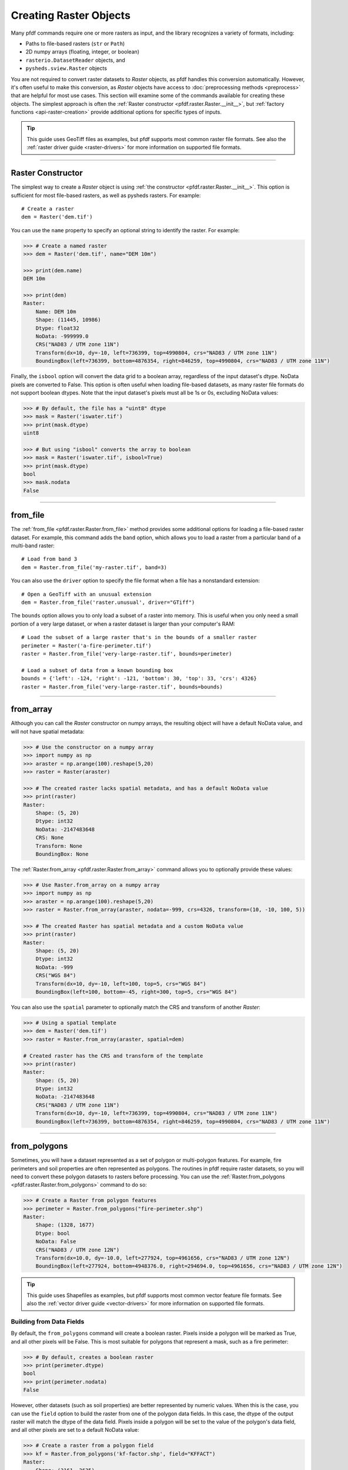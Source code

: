 Creating Raster Objects
=======================

Many pfdf commands require one or more rasters as input, and the library recognizes a variety of formats, including:

* Paths to file-based rasters (``str`` or ``Path``)
* 2D numpy arrays (floating, integer, or boolean)
* ``rasterio.DatasetReader`` objects, and
* ``pysheds.sview.Raster`` objects

You are not required to convert raster datasets to *Raster* objects, as pfdf handles this conversion automatically. However, it's often useful to make this conversion, as *Raster* objects have access to :doc:`preprocessing methods <preprocess>` that are helpful for most use cases. This section will examine some of the commands available for creating these objects. The simplest approach is often the :ref:`Raster constructor <pfdf.raster.Raster.__init__>`, but :ref:`factory functions <api-raster-creation>` provide additional options for specific types of inputs.

.. tip:: 
    
    This guide uses GeoTiff files as examples, but pfdf supports most common raster file formats. See also the :ref:`raster driver guide <raster-drivers>` for more information on supported file formats.

----

Raster Constructor
------------------
The simplest way to create a *Raster* object is using :ref:`the constructor <pfdf.raster.Raster.__init__>`. This option is sufficient for most file-based rasters, as well as pysheds rasters. For example::

    # Create a raster
    dem = Raster('dem.tif')

You can use the ``name`` property to specify an optional string to identify the raster. For example:

.. code:: pycon

    >>> # Create a named raster
    >>> dem = Raster('dem.tif', name="DEM 10m")

    >>> print(dem.name)
    DEM 10m

    >>> print(dem)
    Raster:
        Name: DEM 10m
        Shape: (11445, 10986)
        Dtype: float32
        NoData: -999999.0
        CRS("NAD83 / UTM zone 11N")
        Transform(dx=10, dy=-10, left=736399, top=4990804, crs="NAD83 / UTM zone 11N")
        BoundingBox(left=736399, bottom=4876354, right=846259, top=4990804, crs="NAD83 / UTM zone 11N")


Finally, the ``isbool`` option will convert the data grid to a boolean array, regardless of the input dataset's dtype. NoData pixels are converted to False. This option is often useful when loading file-based datasets, as many raster file formats do not support boolean dtypes. Note that the input dataset's pixels must all be 1s or 0s, excluding NoData values:

.. code:: pycon

    >>> # By default, the file has a "uint8" dtype
    >>> mask = Raster('iswater.tif')
    >>> print(mask.dtype)
    uint8

    >>> # But using "isbool" converts the array to boolean
    >>> mask = Raster('iswater.tif', isbool=True)
    >>> print(mask.dtype)
    bool
    >>> mask.nodata
    False

----

from_file
---------
The :ref:`from_file <pfdf.raster.Raster.from_file>` method provides some additional options for loading a file-based raster dataset. For example, this command adds the ``band`` option, which allows you to load a raster from a particular band of a multi-band raster::

    # Load from band 3
    dem = Raster.from_file('my-raster.tif', band=3)

You can also use the ``driver`` option to specify the file format when a file has a nonstandard extension::

    # Open a GeoTiff with an unusual extension
    dem = Raster.from_file('raster.unusual', driver="GTiff")

The ``bounds`` option allows you to only load a subset of a raster into memory. This is useful when you only need a small portion of a very large dataset, or when a raster dataset is larger than your computer's RAM::

    # Load the subset of a large raster that's in the bounds of a smaller raster
    perimeter = Raster('a-fire-perimeter.tif')
    raster = Raster.from_file('very-large-raster.tif', bounds=perimeter)

    # Load a subset of data from a known bounding box
    bounds = {'left': -124, 'right': -121, 'bottom': 30, 'top': 33, 'crs': 4326}
    raster = Raster.from_file('very-large-raster.tif', bounds=bounds)

----

from_array
----------

Although you can call the *Raster* constructor on numpy arrays, the resulting object will have a default NoData value, and will not have spatial metadata:

.. code:: pycon

    >>> # Use the constructor on a numpy array
    >>> import numpy as np
    >>> araster = np.arange(100).reshape(5,20)
    >>> raster = Raster(araster)

    >>> # The created raster lacks spatial metadata, and has a default NoData value
    >>> print(raster)
    Raster:
        Shape: (5, 20)
        Dtype: int32
        NoData: -2147483648
        CRS: None
        Transform: None
        BoundingBox: None

The :ref:`Raster.from_array <pfdf.raster.Raster.from_array>` command allows you to optionally provide these values:

.. code:: pycon

    >>> # Use Raster.from_array on a numpy array
    >>> import numpy as np
    >>> araster = np.arange(100).reshape(5,20)
    >>> raster = Raster.from_array(araster, nodata=-999, crs=4326, transform=(10, -10, 100, 5))

    >>> # The created Raster has spatial metadata and a custom NoData value
    >>> print(raster)
    Raster:
        Shape: (5, 20)
        Dtype: int32
        NoData: -999
        CRS("WGS 84")
        Transform(dx=10, dy=-10, left=100, top=5, crs="WGS 84")
        BoundingBox(left=100, bottom=-45, right=300, top=5, crs="WGS 84")

You can also use the ``spatial`` parameter to optionally match the CRS and transform of another *Raster*:

.. code:: pycon

    >>> # Using a spatial template
    >>> dem = Raster('dem.tif')
    >>> raster = Raster.from_array(araster, spatial=dem)

    # Created raster has the CRS and transform of the template
    >>> print(raster)
    Raster:
        Shape: (5, 20)
        Dtype: int32
        NoData: -2147483648
        CRS("NAD83 / UTM zone 11N")
        Transform(dx=10, dy=-10, left=736399, top=4990804, crs="NAD83 / UTM zone 11N")
        BoundingBox(left=736399, bottom=4876354, right=846259, top=4990804, crs="NAD83 / UTM zone 11N")

----

from_polygons
-------------

Sometimes, you will have a dataset represented as a set of polygon or multi-polygon features. For example, fire perimeters and soil properties are often represented as polygons. The routines in pfdf require raster datasets, so you will need to convert these polygon datasets to rasters before processing. You can use the :ref:`Raster.from_polygons <pfdf.raster.Raster.from_polygons>` command to do so:

.. code:: pycon

    >>> # Create a Raster from polygon features
    >>> perimeter = Raster.from_polygons("fire-perimeter.shp")
    Raster:
        Shape: (1328, 1677)
        Dtype: bool
        NoData: False
        CRS("NAD83 / UTM zone 12N")
        Transform(dx=10.0, dy=-10.0, left=277924, top=4961656, crs="NAD83 / UTM zone 12N")
        BoundingBox(left=277924, bottom=4948376.0, right=294694.0, top=4961656, crs="NAD83 / UTM zone 12N")


.. tip:: 
    
    This guide uses Shapefiles as examples, but pfdf supports most common vector feature file formats. See also the :ref:`vector driver guide <vector-drivers>` for more information on supported file formats.

Building from Data Fields
+++++++++++++++++++++++++

By default, the ``from_polygons`` command will create a boolean raster. Pixels inside a polygon will be marked as True, and all other pixels will be False. This is most suitable for polygons that represent a mask, such as a fire perimeter:

.. code:: pycon

    >>> # By default, creates a boolean raster
    >>> print(perimeter.dtype)
    bool
    >>> print(perimeter.nodata)
    False

However, other datasets (such as soil properties) are better represented by numeric values. When this is the case, you can use the ``field`` option to build the raster from one of the polygon data fields. In this case, the dtype of the output raster will match the dtype of the data field. Pixels inside a polygon will be set to the value of the polygon's data field, and all other pixels are set to a default NoData value:

.. code:: pycon

    >>> # Create a raster from a polygon field
    >>> kf = Raster.from_polygons('kf-factor.shp', field="KFFACT")
    Raster:
        Shape: (3161, 3635)
        Dtype: float64
        NoData: nan
        CRS("NAD_1927_Albers")
        Transform(dx=10, dy=-10, left=-1408681, top=2559888, crs="NAD_1927_Albers")
        BoundingBox(left=-1408681, bottom=2528278, right=-1372331, top=2559888, crs="NAD_1927_Albers")

    >>> # Creates a floating-point raster whose NoData is NaN
    >>> print(kf.dtype)
    float64
    >>> kf.nodata
    nan

You can also use the ``nodata`` option to specify a custom NoData value:

.. code:: pycon

    >>> kf = Raster.from_polygons('kf-factor.shp', field="KFFACT", nodata=-999)
    Raster:
        Shape: (3161, 3635)
        Dtype: float64
        NoData: -999
        CRS("NAD_1927_Albers")
        Transform(dx=10, dy=-10, left=-1408681, top=2559888, crs="NAD_1927_Albers")
        BoundingBox(left=-1408681, bottom=2528278, right=-1372331, top=2559888, crs="NAD_1927_Albers")

Windowed Reading
++++++++++++++++

You can use the ``bounds`` option to only use polygons that intersect a specified bounding box. This can be useful when you only need data from a small subset of a much larger polygon dataset. The ``bounds`` input may be an existing *Raster* object, *BoundingBox* object, or any input convertible to a *BoundingBox*. For example::

    # Only load polygons that intersect an existing raster
    dem = Raster('dem.tif')
    raster = Raster.from_polygons('large-dataset.shp', bounds=dem)

    # Only load polygons that intersect a known bounding box
    bounds = {'left': -124, 'right': -121, 'bottom': 30, 'top': 33, 'crs': 4326}
    raster = Raster.from_polygons('large-dataset.shp', bounds=bounds)

Custom Resolution
+++++++++++++++++

By default, the command will create a raster with 10 meter resolution, but you can use the ``resolution`` option to specify different values::

    Raster.from_polygons('perimeter.shp', resolution=dem)   # Match other raster
    Raster.from_polygons('perimeter.shp', resolution=5)     # 5 meter resolution
    Raster.from_polygons('perimeter.shp', resolution=(5,6)) # Separate X and Y resolutions

If you provide resolution as a number (rather than as a *Transform* or *Raster* object), then the units are interpreted as meters by default. Use the ``units`` option to specify other units::

    Raster.from_polygons('perimeter.shp', resolution=.01, units="kilometers")
    Raster.from_polygons('perimeter.shp', resolution=.01, units="miles")
    Raster.from_polygons('perimeter.shp', resolution=5, units="feet")



----

from_points
-----------

Sometimes, you may need to convert a set of points or multi-points to a raster. This is most common when including debris retainment features in an analysis. You can use the :ref:`Raster.from_points <pfdf.raster.Raster.from_points>` command to do so. The syntax is the same as :ref:`from_polygons <pfdf.raster.Raster.from_polygons>`, except that the file path should be for a point and/or multi-point feature file:

.. code:: pycon

    >>> # Boolean output
    >>> features = Raster.from_points('retainment-features.shp')
    >>> features.dtype
    bool

    >>> # Numeric output
    >>> features = Raster.from_points('retainment-features.shp', field='Volume')
    >>> features.dtype
    float64

    >>> # Subset of large dataset
    >>> features = Raster.from_points('large-dataset.shp', bounds=dem)

